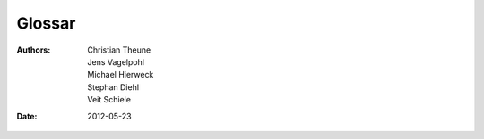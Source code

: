 =======
Glossar
=======

:Authors: - Christian Theune
          - Jens Vagelpohl
          - Michael Hierweck
          - Stephan Diehl
          - Veit Schiele
:Date: 2012-05-23

.. glossary::

   IaaS (Infrastructure as a Service)
    Cloud-Service mit virtuellen Maschinen, Servern, Storages, Load-Balancern etc.
   REST (Representational State Transfer)
    REST entspringt der Idee, dass eine URL genau einen Seiteninhalt als Ergebnis einer serverseitigen Aktion (etwa die Anzeige von Suchergebnissen) darstellt.

   Service Deployment
    setzt voraus, dass Hardware und betriebssystemnahe Komponenten vorhanden
    sind.
   Systemkonfiguration
    installiert und verwaltet betriebssystemnahe Komponenten
   Provisioning
    Hardware in betriebsfähigen Zustand versetzen.

   Software Assembly
    eigener Komponenten auf Zielmaschinen
   Laufzeit-Konfiguration
    betriebssystemweiter und eigener Komponenten

    Prozesskontrolle
     Kontrollierte Start/Stop/Restart

   Datenmanagement
    - Datenbankmigrationen
    - Caches
   Architektur
    - Wie werden Komponenten auf Hosts verteilt?
    - Wie werden die passenden Ressourcen alloziiert?
    - Redundanz?
